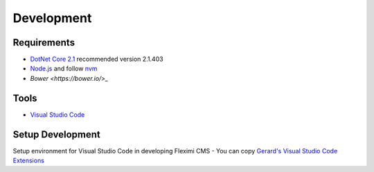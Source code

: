 Development
============

Requirements
------------
- `DotNet Core 2.1 <https://dotnet.microsoft.com/download/dotnet-core/2.1>`_  recommended version 2.1.403
- `Node.js <https://nodejs.org/en/>`_  and follow `nvm <https://nodesource.com/blog/installing-node-js-tutorial-using-nvm-on-mac-os-x-and-ubuntu/>`_ 
- `Bower <https://bower.io/>_`

Tools
-----
- `Visual Studio Code <https://code.visualstudio.com/>`_

Setup Development
-----------------
Setup environment for Visual Studio Code in developing Fleximi CMS
- You can copy `Gerard's Visual Studio Code Extensions <https://gist.github.com/gerardvidamo/40ce95df4022acb2bd0e7ae8ffbd017d>`_  


